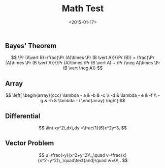 #+date: <2015-01-17>
#+filetags: jekyll
#+title: Math Test

** Bayes' Theorem

$$ \Pr (A\vert B)=\frac{\Pr (A)\times \Pr (B \vert A)}{\Pr (B)}  = \frac{\Pr (A)\times \Pr (B \vert A)}{\Pr (A)\times \Pr (B \vert A) + \Pr (\neg A)\times \Pr (B \vert \neg A)} $$

** Array

$$ \left[ \begin{array}{ccc}
\lambda - a & -b & -c \\
-d & \lambda - e & -f \\
-g & -h & \lambda - i
\end{array}
\right] $$

** Differential



$$
\iint xy^2\,dx\,dy
=\frac{1}{6}x^2y^3,
$$

** Vector Problem

$$
u=\frac{-y}{x^2+y^2}\,,\quad
v=\frac{x}{x^2+y^2}\,,\quad\text{and}\quad
w=0\,.
$$
